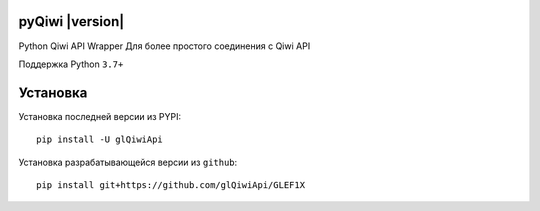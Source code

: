 .. include global.rst

pyQiwi |version|
=======================

Python Qiwi API Wrapper
Для более простого соединения с Qiwi API

Поддержка Python ``3.7+``

Установка
=============

Установка последней версии из PYPI::

    pip install -U glQiwiApi

Установка разрабатывающейся версии из ``github``::

    pip install git+https://github.com/glQiwiApi/GLEF1X